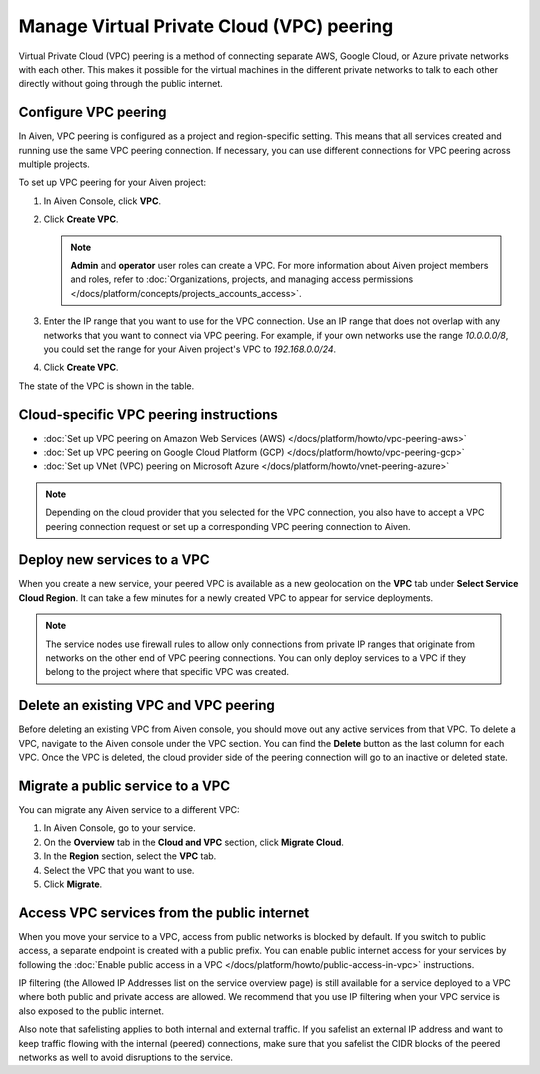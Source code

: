 Manage Virtual Private Cloud (VPC) peering
==========================================

Virtual Private Cloud (VPC) peering is a method of connecting separate AWS, Google Cloud, or Azure private networks with each other. This makes it possible for the virtual machines in the different private networks to talk to each other directly without going through the public internet.

.. _platform_howto_setup_vpc_peering:

Configure VPC peering
----------------------------------------

In Aiven, VPC peering is configured as a project and region-specific setting. This means that all services created and running use the same VPC peering connection. If necessary, you can use different connections for VPC peering across multiple projects.

To set up VPC peering for your Aiven project:

1. In Aiven Console, click **VPC**.

2. Click **Create VPC**.

   .. note::

       **Admin** and **operator** user roles can create a VPC. For more information about Aiven project members and roles, refer to :doc:`Organizations, projects, and managing access permissions </docs/platform/concepts/projects_accounts_access>`.  

3. Enter the IP range that you want to use for the VPC connection.  Use an IP range that does not overlap with any networks that you want to connect via VPC peering. For example, if your own networks use the range `10.0.0.0/8`, you could set the range for your Aiven project's VPC to `192.168.0.0/24`.

4. Click **Create VPC**.

The state of the VPC is shown in the table.

Cloud-specific VPC peering instructions
----------------------------------------

- :doc:`Set up VPC peering on Amazon Web Services (AWS) </docs/platform/howto/vpc-peering-aws>`
- :doc:`Set up VPC peering on Google Cloud Platform (GCP) </docs/platform/howto/vpc-peering-gcp>`
- :doc:`Set up VNet (VPC) peering on Microsoft Azure </docs/platform/howto/vnet-peering-azure>`

.. note::

       Depending on the cloud provider that you selected for the VPC connection, you also have to accept a VPC peering connection request or set up a corresponding VPC peering connection to Aiven. 

Deploy new services to a VPC
-------------------------------

When you create a new service, your peered VPC is available as a new geolocation on the **VPC** tab under **Select Service Cloud Region**. It can take a few minutes for a newly created VPC to appear for service deployments.

.. note::

       The service nodes use firewall rules to allow only connections from private IP ranges that originate from networks on the other end of VPC peering connections. You can only deploy services to a VPC if they belong to the project where that specific VPC was created.

Delete an existing VPC and VPC peering
----------------------------------------

Before deleting an existing VPC from Aiven console, you should move out any active services from that VPC. To delete a VPC, navigate to the Aiven console under the VPC section. You can find the **Delete** button as the last column for each VPC.
Once the VPC is deleted, the cloud provider side of the peering connection will go to an inactive or deleted state.

Migrate a public service to a VPC
-----------------------------------

You can migrate any Aiven service to a different VPC:

#. In Aiven Console, go to your service.

#. On the **Overview** tab in the **Cloud and VPC** section, click **Migrate Cloud**.

#. In the **Region** section, select the **VPC** tab.

#. Select the VPC that you want to use.

#. Click **Migrate**. 

Access VPC services from the public internet
-----------------------------------------------

When you move your service to a VPC, access from public networks is blocked by default. If you switch to public access, a separate endpoint is created with a public prefix. 
You can enable public internet access for your services by following the :doc:`Enable public access in a VPC </docs/platform/howto/public-access-in-vpc>` instructions.

IP filtering (the Allowed IP Addresses list on the service overview page) is still available for a service deployed to a VPC where both public and private access are allowed. We recommend that you use IP filtering when your VPC service is also exposed to the public internet.

Also note that safelisting applies to both internal and external traffic. If you safelist an external IP address and want to keep traffic flowing with the internal (peered) connections, make sure that you safelist the CIDR blocks of the peered networks as well to avoid disruptions to the service.